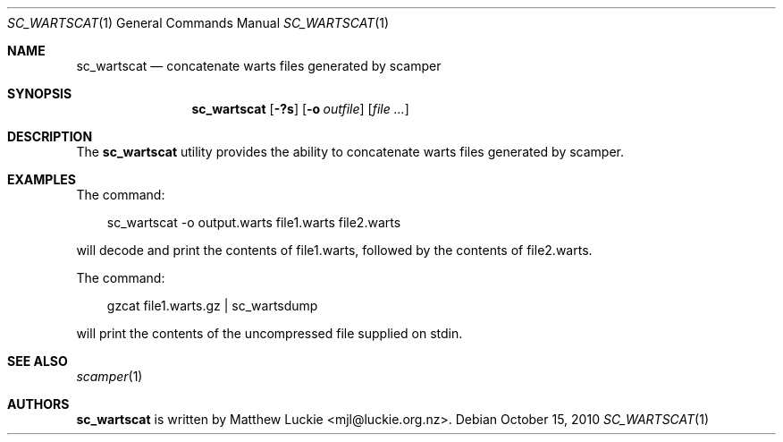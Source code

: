 .\"
.\" sc_wartscat.1
.\"
.\" Author: Matthew Luckie <mjl@luckie.org.nz>
.\"
.\" Copyright (c) 2010-2011 University of Waikato
.\"                         All rights reserved
.\"
.\" $Id: sc_wartscat.1,v 1.3 2012/02/28 00:21:11 mjl Exp $
.\"
.\"  nroff -man sc_wartscat.1
.\"  groff -man -Tascii sc_wartscat.1 | man2html -title sc_wartscat.1
.\"
.Dd October 15, 2010
.Dt SC_WARTSCAT 1
.Os
.Sh NAME
.Nm sc_wartscat
.Nd concatenate warts files generated by scamper
.Sh SYNOPSIS
.Nm
.Bk -words
.Op Fl ?s
.Op Fl o Ar outfile
.Op Ar
.Sh DESCRIPTION
The
.Nm
utility provides the ability to concatenate warts files generated by scamper.
.Sh EXAMPLES
The command:
.Pp
.in +.3i
sc_wartscat -o output.warts file1.warts file2.warts
.in -.3i
.Pp
will decode and print the contents of file1.warts, followed by the contents
of file2.warts.
.Pp
The command:
.Pp
.in +.3i
gzcat file1.warts.gz | sc_wartsdump
.in -.3i
.Pp
will print the contents of the uncompressed file supplied on stdin.
.Sh SEE ALSO
.Xr scamper 1
.Sh AUTHORS
.Nm
is written by Matthew Luckie <mjl@luckie.org.nz>.
